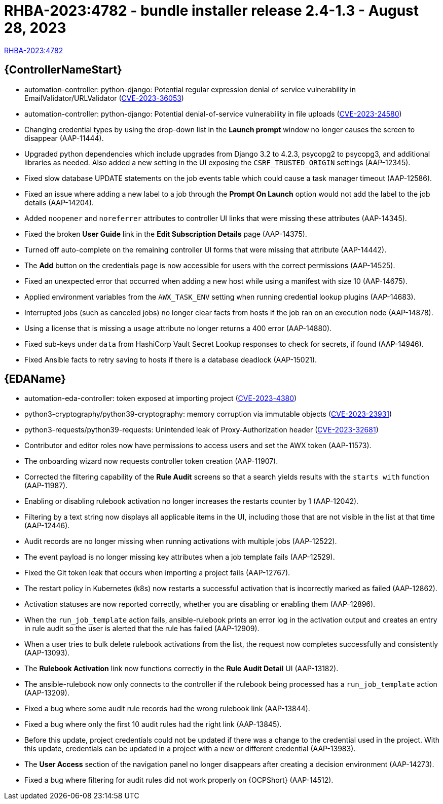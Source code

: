 :_mod-docs-content-type: REFERENCE

// This is the release notes file for 2.4-1.3 Bundle installer release

= RHBA-2023:4782 - bundle installer release 2.4-1.3 - August 28, 2023

link:https://access.redhat.com/errata/RHBA-2023:4782[RHBA-2023:4782]

//Automation controller
== {ControllerNameStart}

* automation-controller: python-django: Potential regular expression denial of service vulnerability in EmailValidator/URLValidator (link:https://access.redhat.com/security/cve/CVE-2023-36053[CVE-2023-36053])

* automation-controller: python-django: Potential denial-of-service vulnerability in file uploads (link:https://access.redhat.com/security/cve/CVE-2023-24580[CVE-2023-24580])

* Changing credential types by using the drop-down list in the *Launch prompt* window no longer causes the screen to disappear (AAP-11444).

* Upgraded python dependencies which include upgrades from Django 3.2 to 4.2.3, psycopg2 to psycopg3, and additional libraries as needed. Also added a new setting in the UI exposing the `CSRF_TRUSTED_ORIGIN` settings (AAP-12345).

* Fixed slow database UPDATE statements on the job events table which could cause a task manager timeout (AAP-12586).

* Fixed an issue where adding a new label to a job through the *Prompt On Launch* option would not add the label to the job details (AAP-14204).

* Added `noopener` and `noreferrer` attributes to controller UI links that were missing these attributes (AAP-14345).

* Fixed the broken *User Guide* link in the *Edit Subscription Details* page (AAP-14375).

* Turned off auto-complete on the remaining controller UI forms that were missing that attribute (AAP-14442).

* The *Add* button on the credentials page is now accessible for users with the correct permissions (AAP-14525).

* Fixed an unexpected error that occurred when adding a new host while using a manifest with size 10 (AAP-14675).

* Applied environment variables from the `AWX_TASK_ENV` setting when running credential lookup plugins (AAP-14683).

* Interrupted jobs (such as canceled jobs) no longer clear facts from hosts if the job ran on an execution node (AAP-14878).

* Using a license that is missing a `usage` attribute no longer returns a 400 error (AAP-14880).

* Fixed sub-keys under `data` from HashiCorp Vault Secret Lookup responses to check for secrets, if found (AAP-14946).

* Fixed Ansible facts to retry saving to hosts if there is a database deadlock (AAP-15021).

//Event-Driven Ansible
== {EDAName}

* automation-eda-controller: token exposed at importing project (link:https://access.redhat.com/security/cve/CVE-2023-4380[CVE-2023-4380])

* python3-cryptography/python39-cryptography: memory corruption via immutable objects (link:https://access.redhat.com/security/cve/CVE-2023-23931[CVE-2023-23931])

* python3-requests/python39-requests: Unintended leak of Proxy-Authorization header (link:https://access.redhat.com/security/cve/CVE-2023-32681[CVE-2023-32681])

* Contributor and editor roles now have permissions to access users and set the AWX token (AAP-11573).

* The onboarding wizard now requests controller token creation (AAP-11907).

* Corrected the filtering capability of the *Rule Audit* screens so that a search yields results with the `starts with` function (AAP-11987).

* Enabling or disabling rulebook activation no longer increases the restarts counter by 1 (AAP-12042).

* Filtering by a text string now displays all applicable items in the UI, including those that are not visible in the list at that time (AAP-12446).

* Audit records are no longer missing when running activations with multiple jobs (AAP-12522).

* The event payload is no longer missing key attributes when a job template fails (AAP-12529).

* Fixed the Git token leak that occurs when importing a project fails (AAP-12767).

* The restart policy in Kubernetes (k8s) now restarts a successful activation that is incorrectly marked as failed (AAP-12862).

* Activation statuses are now reported correctly, whether you are disabling or enabling them (AAP-12896).

* When the `run_job_template` action fails, ansible-rulebook prints an error log in the activation output and creates an entry in rule audit so the user is alerted that the rule has failed (AAP-12909).

* When a user tries to bulk delete rulebook activations from the list, the request now completes successfully and consistently (AAP-13093).

* The *Rulebook Activation* link now functions correctly in the *Rule Audit Detail* UI (AAP-13182).

* The ansible-rulebook now only connects to the controller if the rulebook being processed has a `run_job_template` action (AAP-13209).

* Fixed a bug where some audit rule records had the wrong rulebook link (AAP-13844).

* Fixed a bug where only the first 10 audit rules had the right link (AAP-13845).

* Before this update, project credentials could not be updated if there was a change to the credential used in the project. With this update, credentials can be updated in a project with a new or different credential (AAP-13983).

* The *User Access* section of the navigation panel no longer disappears after creating a decision environment (AAP-14273).

* Fixed a bug where filtering for audit rules did not work properly on {OCPShort} (AAP-14512).